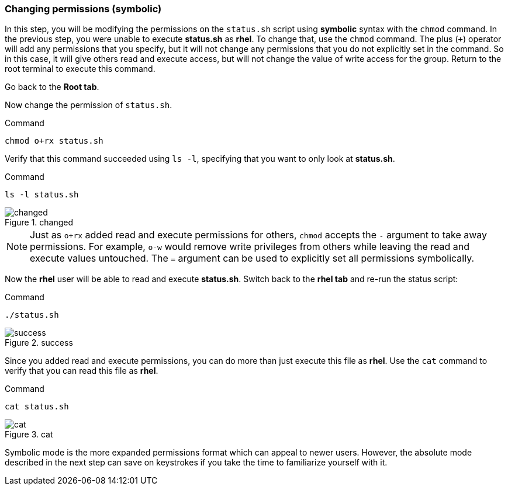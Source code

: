 === Changing permissions (symbolic)

In this step, you will be modifying the permissions on the `+status.sh+`
script using *symbolic* syntax with the `+chmod+` command. In the
previous step, you were unable to execute *status.sh* as *rhel*. To
change that, use the `+chmod+` command. The plus (`+++`) operator will
add any permissions that you specify, but it will not change any
permissions that you do not explicitly set in the command. So in this
case, it will give others read and execute access, but will not change
the value of write access for the group. Return to the root terminal to
execute this command.

Go back to the *Root tab*.

Now change the permission of `+status.sh+`.

.Command
[source,bash,subs="+macros,+attributes",role=execute]
----
chmod o+rx status.sh
----

Verify that this command succeeded using `+ls -l+`, specifying that you
want to only look at *status.sh*.

.Command
[source,bash,subs="+macros,+attributes",role=execute]
----
ls -l status.sh
----

.changed
image::changedpermissionstatussh-zt.png[changed]

NOTE: Just as `+o+rx+` added read and execute permissions for others,
`+chmod+` accepts the `+-+` argument to take away permissions. For
example, `+o-w+` would remove write privileges from others while leaving
the read and execute values untouched. The `+=+` argument can be used to
explicitly set all permissions symbolically.


Now the *rhel* user will be able to read and execute *status.sh*.
Switch back to the *rhel tab* and re-run the status script:

.Command
[source,bash,subs="+macros,+attributes",role=execute]
----
./status.sh
----

.success
image::successfullyexecutedasguest-zt.png[success]

Since you added read and execute permissions, you can do more than just
execute this file as *rhel*. Use the `+cat+` command to verify that you
can read this file as *rhel*.

.Command
[source,bash,subs="+macros,+attributes",role=execute]
----
cat status.sh
----

.cat
image::catstatussh-zt.png[cat]

Symbolic mode is the more expanded permissions format which can appeal
to newer users. However, the absolute mode described in the next step
can save on keystrokes if you take the time to familiarize yourself with
it.
